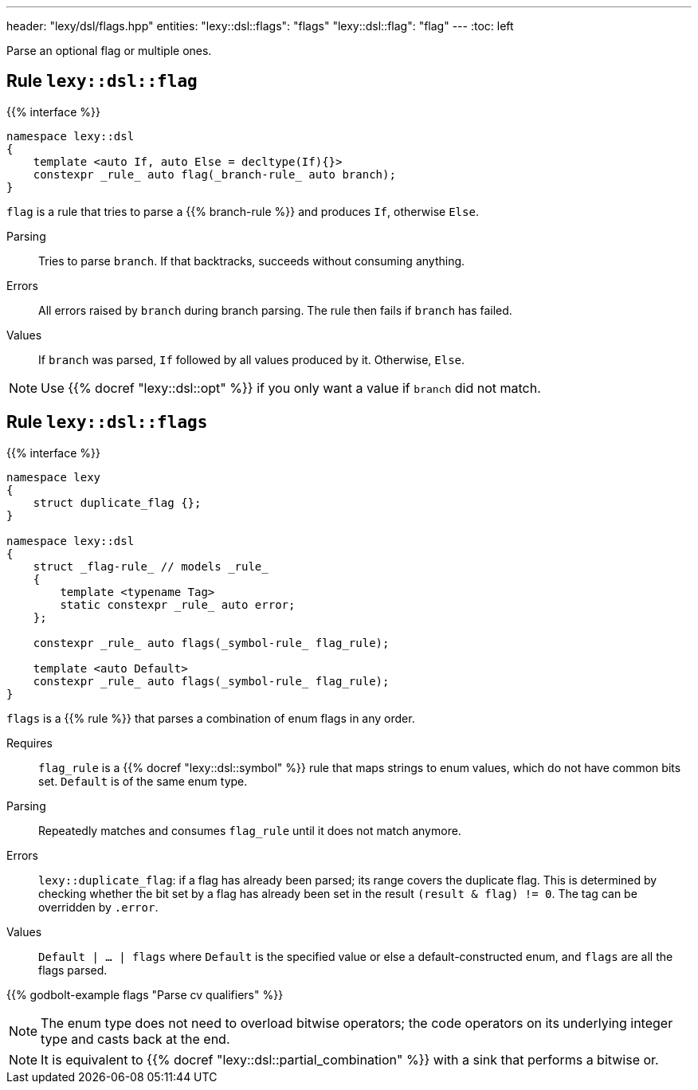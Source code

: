 ---
header: "lexy/dsl/flags.hpp"
entities:
  "lexy::dsl::flags": "flags"
  "lexy::dsl::flag": "flag"
---
:toc: left

[.lead]
Parse an optional flag or multiple ones.

[#flag]
== Rule `lexy::dsl::flag`

{{% interface %}}
----
namespace lexy::dsl
{
    template <auto If, auto Else = decltype(If){}>
    constexpr _rule_ auto flag(_branch-rule_ auto branch);
}
----

[.lead]
`flag` is a rule that tries to parse a {{% branch-rule %}} and produces `If`, otherwise `Else`.

Parsing::
  Tries to parse `branch`.
  If that backtracks, succeeds without consuming anything.
Errors::
  All errors raised by `branch` during branch parsing.
  The rule then fails if `branch` has failed.
Values::
  If `branch` was parsed, `If` followed by all values produced by it.
  Otherwise, `Else`.

NOTE: Use {{% docref "lexy::dsl::opt" %}} if you only want a value if `branch` did not match.

[#flags]
== Rule `lexy::dsl::flags`

{{% interface %}}
----
namespace lexy
{
    struct duplicate_flag {};
}

namespace lexy::dsl
{
    struct _flag-rule_ // models _rule_
    {
        template <typename Tag>
        static constexpr _rule_ auto error;
    };

    constexpr _rule_ auto flags(_symbol-rule_ flag_rule);

    template <auto Default>
    constexpr _rule_ auto flags(_symbol-rule_ flag_rule);
}
----

[.lead]
`flags` is a {{% rule %}} that parses a combination of enum flags in any order.

Requires::
  `flag_rule` is a {{% docref "lexy::dsl::symbol" %}} rule that maps strings to enum values, which do not have common bits set.
  `Default` is of the same enum type.
Parsing::
  Repeatedly matches and consumes `flag_rule` until it does not match anymore.
Errors::
  `lexy::duplicate_flag`: if a flag has already been parsed; its range covers the duplicate flag.
  This is determined by checking whether the bit set by a flag has already been set in the result `(result & flag) != 0`.
  The tag can be overridden by `.error`.
Values::
  `Default | ... | flags` where `Default` is the specified value or else a default-constructed enum, and `flags` are all the flags parsed.

{{% godbolt-example flags "Parse cv qualifiers" %}}

NOTE: The enum type does not need to overload bitwise operators; the code operators on its underlying integer type and casts back at the end.

NOTE: It is equivalent to {{% docref "lexy::dsl::partial_combination" %}} with a sink that performs a bitwise or.

